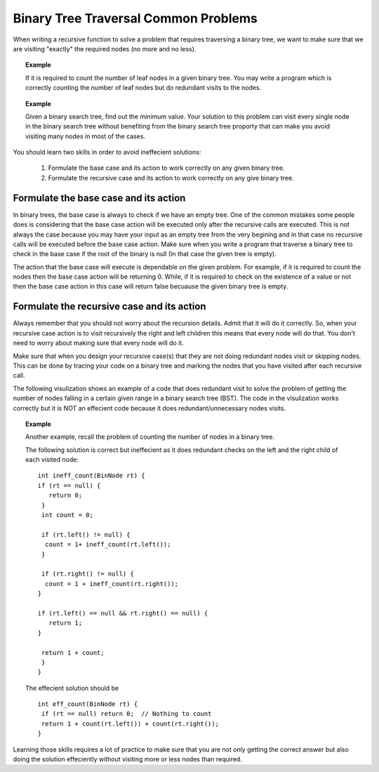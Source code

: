 .. This file is part of the OpenDSA eTextbook project. See
.. http://algoviz.org/OpenDSA for more details.
.. Copyright (c) 2012-2013 by the OpenDSA Project Contributors, and
.. distributed under an MIT open source license.

.. avmetadata::
   :author: Sally Hamouda
   :satisfies: binary tree common traversal problems
   :topic: Binary Trees Common Traversal Problems

.. odsalink:: AV/RecurTutor2/AdvancedRecurTutor.css

Binary Tree Traversal Common Problems
=====================================

When writing a recursive function to solve a problem that requires traversing a binary tree,
we want to make sure that we are visiting "exactly" the required nodes (no more and no less).


.. topic:: Example

   If it is required to count the number of leaf nodes in a given binary tree. 
   You may write a program which is correctly counting the number of leaf nodes but do redundant   
   visits to the nodes.
 

.. topic:: Example

   Given a binary search tree, find out the minimum value. Your solution to this problem 
   can visit every single node in the binary search tree without benefiting from the binary 
   search tree proporty that can make you avoid visiting many nodes in most of the cases.


You should learn two skills in order to avoid ineffecient solutions:

 #. Formulate the base case and its action to work correctly on any given binary tree.
 #. Formulate the recursive case and its action to work correctly on any give binary tree.


Formulate the base case and its action
--------------------------------------

In binary trees, the base case is always to check if we have an empty tree. 
One of the common mistakes some people does is considering that the base case 
action will be executed only after the recursive calls are executed. 
This is not always the case because you may have your input as an empty tree 
from the very begining and in that case no recursive calls will be executed 
before the base case action. Make sure when you write a program that traverse a binary tree
to check in the base case if the root of the binary is null (In that case the given tree is empty).

The action that the base case will execute is dependable on the given problem. 
For example, if it is required to count the nodes then the base case action will be returning 0. 
While, if it is required to check on the existence of a value or not then the base case action in this
case will return false becuause the given binary tree is empty.


Formulate the recursive case and its action
-------------------------------------------

Always remember that you should not worry about the recursion details. 
Admit that it will do it correctly. So, when your recursive case action 
is to  visit recursively the right and left children this means that every node will do that. 
You don't need to worry about making sure that every node will do it.

Make sure that when you design your recursive case(s) that they are not doing redundant nodes visit or skipping nodes. This can be done by tracing your code on a binary tree and marking the nodes that you have visited after each recursive call.

The following visulization shows an example of a code that does redundant visit to solve the problem
of getting the number of nodes falling in a certain given range in a binary search tree (BST).
The code in the visulization works correctly but it is NOT an effecient code because
it does redundant/unnecessary nodes visits. 

.. inlineav:: IneffBinaryTreeRangeCON ss
   :output: show


.. topic:: Example

   Another example, recall the problem of counting the number of nodes in a binary tree.
   
   The following solution is correct but ineffecient as it does redundant checks on the left and the right child of each visited node::
   
    int ineff_count(BinNode rt) { 
    if (rt == null) {
       return 0;
     } 
     int count = 0;

     if (rt.left() != null) {
      count = 1+ ineff_count(rt.left());
     }

     if (rt.right() != null) {
      count = 1 + ineff_count(rt.right());
    }
    
    if (rt.left() == null && rt.right() == null) {
       return 1;
    }
    
     return 1 + count;
     }	
    }
   

   The effecient solution should be ::

     int eff_count(BinNode rt) {
      if (rt == null) return 0;  // Nothing to count
      return 1 + count(rt.left()) + count(rt.right());
     }



Learning those skills requires a lot of practice to make sure that you are not only getting
the correct answer but also doing the solution effeciently without visiting more or less nodes
than required.

.. odsascript:: AV/RecurTutor2/IneffBinaryTreeRangeCON.js
